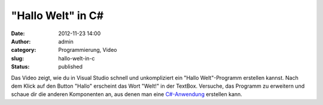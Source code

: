 "Hallo Welt" in C#
##################
:date: 2012-11-23 14:00
:author: admin
:category: Programmierung, Video
:slug: hallo-welt-in-c
:status: published

| Das Video zeigt, wie du in Visual Studio schnell und unkompliziert ein
  "Hallo Welt"-Programm erstellen kannst. Nach dem Klick auf den Button
  "Hallo" erscheint das Wort "Welt!" in der TextBox. Versuche, das
  Programm zu erweitern und schaue dir die anderen Komponenten an, aus
  denen man eine
  `C#-Anwendung <http://www.bakera.de/dokuwiki/doku.php/schule/prog/die_programmiersprache_c-sharp>`__
  erstellen kann.

.. raw:: html

   <div>

.. raw:: html

   </div>
